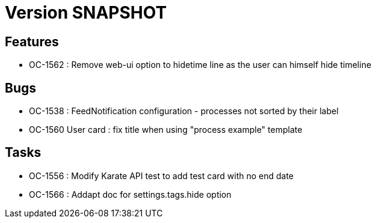 // Copyright (c) 2018-2021 RTE (http://www.rte-france.com)
// See AUTHORS.txt
// This document is subject to the terms of the Creative Commons Attribution 4.0 International license.
// If a copy of the license was not distributed with this
// file, You can obtain one at https://creativecommons.org/licenses/by/4.0/.
// SPDX-License-Identifier: CC-BY-4.0

= Version SNAPSHOT

== Features

* OC-1562 : Remove web-ui option to hidetime line as the user can himself hide timeline

== Bugs

* OC-1538 : FeedNotification configuration - processes not sorted by their label
* OC-1560 User card : fix title when using "process example" template

== Tasks

* OC-1556 : Modify Karate API test to add test card with no end date
* OC-1566 : Addapt doc for settings.tags.hide option
